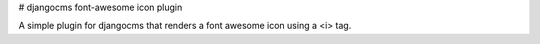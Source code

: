 # djangocms font-awesome icon plugin

A simple plugin for djangocms that renders a font awesome icon using a <i> tag.

